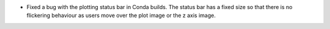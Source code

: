 - Fixed a bug with the plotting status bar in Conda builds. The status bar has a fixed size so that there is no flickering behaviour as users move over the plot image or the z axis image.